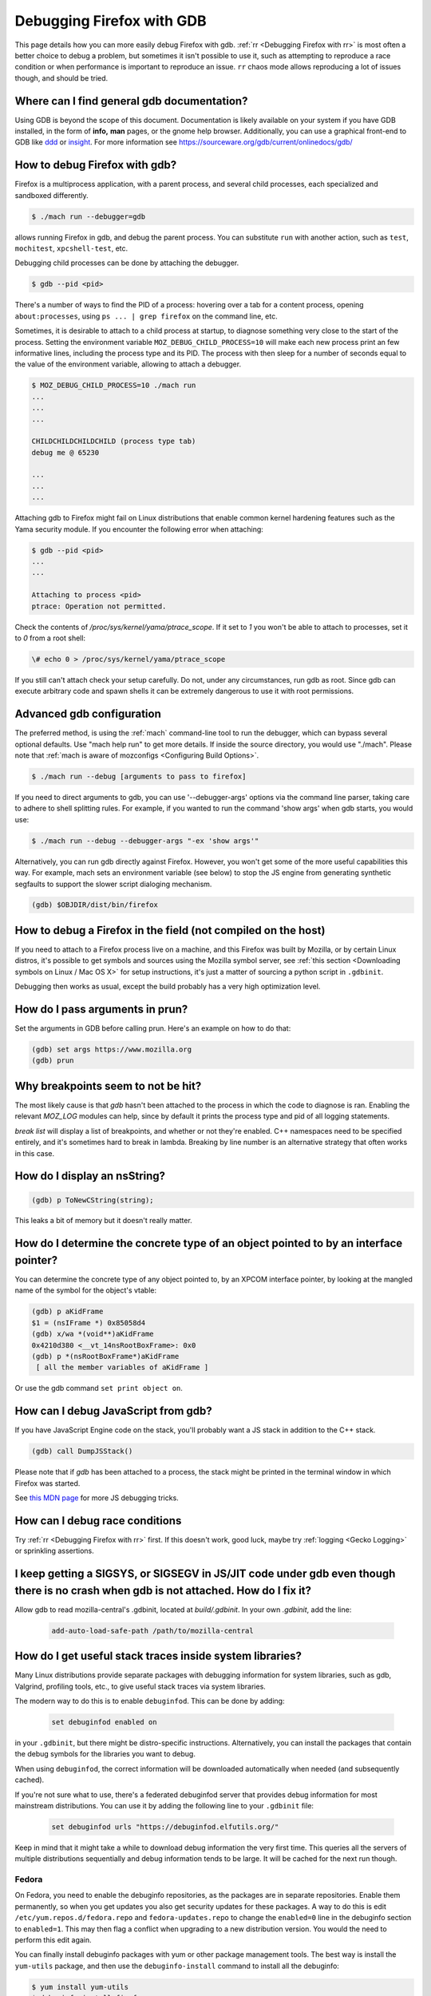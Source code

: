 Debugging Firefox with GDB
==========================

This page details how you can more easily debug Firefox with gdb. :ref:`rr
<Debugging Firefox with rr>` is most often a better choice to debug a problem,
but sometimes it isn't possible to use it, such as attempting to reproduce a
race condition or when performance is important to reproduce an issue. ``rr``
chaos mode allows reproducing a lot of issues though, and should be tried.

Where can I find general gdb documentation?
~~~~~~~~~~~~~~~~~~~~~~~~~~~~~~~~~~~~~~~~~~~

Using GDB is beyond the scope of this document. Documentation is likely
available on your system if you have GDB installed, in the form of
**info,** **man** pages, or the gnome help browser. Additionally, you
can use a graphical front-end to GDB like
`ddd <https://www.gnu.org/software/ddd/>`__ or
`insight <https://sourceware.org/insight/>`__. For more information see
https://sourceware.org/gdb/current/onlinedocs/gdb/

How to debug Firefox with gdb?
~~~~~~~~~~~~~~~~~~~~~~~~~~~~~~

Firefox is a multiprocess application, with a parent process, and several child
processes, each specialized and sandboxed differently.

.. code:: bash

   $ ./mach run --debugger=gdb

allows running Firefox in gdb, and debug the parent process. You can substitute
``run`` with another action, such as ``test``, ``mochitest``, ``xpcshell-test``,
etc.

Debugging child processes can be done by attaching the debugger.

.. code:: bash

   $ gdb --pid <pid>

There's a number of ways to find the PID of a process: hovering over a tab for a
content process, opening ``about:processes``, using ``ps ... | grep firefox`` on
the command line, etc.

Sometimes, it is desirable to attach to a child process at startup, to diagnose
something very close to the start of the process. Setting the environment
variable ``MOZ_DEBUG_CHILD_PROCESS=10`` will make each new process print an few
informative lines, including the process type and its PID. The process with then
sleep for a number of seconds equal to the value of the environment variable,
allowing to attach a debugger.

.. code:: bash

   $ MOZ_DEBUG_CHILD_PROCESS=10 ./mach run
   ...
   ...
   ...

   CHILDCHILDCHILDCHILD (process type tab)
   debug me @ 65230

   ...
   ...
   ...

Attaching gdb to Firefox might fail on Linux distributions that enable common
kernel hardening features such as the Yama security module. If you encounter the
following error when attaching:

.. code:: bash

   $ gdb --pid <pid>
   ...
   ...

   Attaching to process <pid>
   ptrace: Operation not permitted.

Check the contents of `/proc/sys/kernel/yama/ptrace_scope`. If  it set to `1`
you won't be able to attach to processes, set it to `0` from a root shell:

.. code:: bash

  \# echo 0 > /proc/sys/kernel/yama/ptrace_scope

If you still can't attach check your setup carefully. Do not, under any
circumstances, run gdb as root. Since gdb can execute arbitrary code and spawn
shells it can be extremely dangerous to use it with root permissions.


Advanced gdb configuration
~~~~~~~~~~~~~~~~~~~~~~~~~~

The preferred method, is using the
:ref:`mach` command-line tool to run the
debugger, which can bypass several optional defaults. Use "mach help
run" to get more details. If inside the source directory, you would use
"./mach". Please note that
:ref:`mach is aware of mozconfigs <Configuring Build Options>`.

.. code:: bash

   $ ./mach run --debug [arguments to pass to firefox]

If you need to direct arguments to gdb, you can use '--debugger-args'
options via the command line parser, taking care to adhere to shell
splitting rules. For example, if you wanted to run the command 'show
args' when gdb starts, you would use:

.. code:: bash

   $ ./mach run --debug --debugger-args "-ex 'show args'"

Alternatively, you can run gdb directly against Firefox. However, you
won't get some of the more useful capabilities this way. For example,
mach sets an environment variable (see below) to stop the JS engine from
generating synthetic segfaults to support the slower script dialoging
mechanism.

.. code::

   (gdb) $OBJDIR/dist/bin/firefox

How to debug a Firefox in the field (not compiled on the host)
~~~~~~~~~~~~~~~~~~~~~~~~~~~~~~~~~~~~~~~~~~~~~~~~~~~~~~~~~~~~~~

If you need to attach to a Firefox process live on a machine, and this Firefox
was built by Mozilla, or by certain Linux distros, it's possible to get symbols
and sources using the Mozilla symbol server, see :ref:`this section <Downloading
symbols on Linux / Mac OS X>` for setup instructions, it's just a matter of
sourcing a python script in ``.gdbinit``.

Debugging then works as usual, except the build probably has a very high
optimization level.

How do I pass arguments in prun?
~~~~~~~~~~~~~~~~~~~~~~~~~~~~~~~~

Set the arguments in GDB before calling prun. Here's an example on how
to do that:

.. code::

   (gdb) set args https://www.mozilla.org
   (gdb) prun

Why breakpoints seem to not be hit?
~~~~~~~~~~~~~~~~~~~~~~~~~~~~~~~~~~~

The most likely cause is that `gdb` hasn't been attached to the process in which
the code to diagnose is ran. Enabling the relevant `MOZ_LOG` modules can help,
since by default it prints the process type and pid of all logging statements.

`break list` will display a list of breakpoints, and whether or not they're
enabled. C++ namespaces need to be specified entirely, and it's sometimes hard
to break in lambda. Breaking by line number is an alternative strategy that
often works in this case.

How do I display an nsString?
~~~~~~~~~~~~~~~~~~~~~~~~~~~~~

.. code::

   (gdb) p ToNewCString(string);

This leaks a bit of memory but it doesn't really matter.

How do I determine the concrete type of an object pointed to by an interface pointer?
~~~~~~~~~~~~~~~~~~~~~~~~~~~~~~~~~~~~~~~~~~~~~~~~~~~~~~~~~~~~~~~~~~~~~~~~~~~~~~~~~~~~~

You can determine the concrete type of any object pointed to, by an
XPCOM interface pointer, by looking at the mangled name of the symbol
for the object's vtable:

.. code::

   (gdb) p aKidFrame
   $1 = (nsIFrame *) 0x85058d4
   (gdb) x/wa *(void**)aKidFrame
   0x4210d380 <__vt_14nsRootBoxFrame>: 0x0
   (gdb) p *(nsRootBoxFrame*)aKidFrame
    [ all the member variables of aKidFrame ]

Or use the gdb command ``set print object on``.

How can I debug JavaScript from gdb?
~~~~~~~~~~~~~~~~~~~~~~~~~~~~~~~~~~~~

If you have JavaScript Engine code on the stack, you'll probably want a
JS stack in addition to the C++ stack.

.. code::

   (gdb) call DumpJSStack()

Please note that if `gdb` has been attached to a process, the stack might be
printed in the terminal window in which Firefox was started.

See
`this MDN page
<https://developer.mozilla.org/en-US/docs/Mozilla/Debugging/Debugging_JavaScript>`__
for more JS debugging tricks.

How can I debug race conditions
~~~~~~~~~~~~~~~~~~~~~~~~~~~~~~~

Try :ref:`rr <Debugging Firefox with rr>` first. If this doesn't work, good
luck, maybe try :ref:`logging <Gecko Logging>` or sprinkling assertions.

I keep getting a SIGSYS, or SIGSEGV in JS/JIT code under gdb even though there is no crash when gdb is not attached.  How do I fix it?
~~~~~~~~~~~~~~~~~~~~~~~~~~~~~~~~~~~~~~~~~~~~~~~~~~~~~~~~~~~~~~~~~~~~~~~~~~~~~~~~~~~~~~~~~~~~~~~~~~~~~~~~~~~~~~~~~~~~~~~~~~~~~~~~~~~~~~

Allow gdb to read mozilla-central's .gdbinit, located at `build/.gdbinit`. In
your own `.gdbinit`, add the line:

  .. code::

     add-auto-load-safe-path /path/to/mozilla-central

How do I get useful stack traces inside system libraries?
~~~~~~~~~~~~~~~~~~~~~~~~~~~~~~~~~~~~~~~~~~~~~~~~~~~~~~~~~

Many Linux distributions provide separate packages with debugging
information for system libraries, such as gdb, Valgrind, profiling
tools, etc., to give useful stack traces via system libraries.

The modern way to do this is to enable ``debuginfod``. This can be done by adding:

  .. code::

    set debuginfod enabled on

in your ``.gdbinit``, but there might be distro-specific instructions.
Alternatively, you can install the packages that contain the debug symbols for
the libraries you want to debug.

When using ``debuginfod``, the correct information will be downloaded
automatically when needed (and subsequently cached).

If you're not sure what to use, there's a federated debuginfod server that
provides debug information for most mainstream distributions. You can use it
by adding the following line to your ``.gdbinit`` file:

  .. code::

    set debuginfod urls "https://debuginfod.elfutils.org/"

Keep in mind that it might take a while to download debug information the
very first time. This queries all the servers of multiple distributions
sequentially and debug information tends to be large. It will be cached for the
next run though.

Fedora
^^^^^^

On Fedora, you need to enable the debuginfo repositories, as the
packages are in separate repositories. Enable them permanently, so when
you get updates you also get security updates for these packages. A way
to do this is edit ``/etc/yum.repos.d/fedora.repo`` and
``fedora-updates.repo`` to change the ``enabled=0`` line in the
debuginfo section to ``enabled=1``. This may then flag a conflict when
upgrading to a new distribution version. You would the need to perform
this edit again.

You can finally install debuginfo packages with yum or other package
management tools. The best way is install the ``yum-utils`` package, and
then use the ``debuginfo-install`` command to install all the debuginfo:

.. code:: bash

   $ yum install yum-utils
   $ debuginfo-install firefox

This can be done manually using:

.. code:: bash

    $ yum install GConf2-debuginfo ORBit2-debuginfo atk-debuginfo \
    cairo-debuginfo dbus-debuginfo expat-debuginfo \
    fontconfig-debuginfo freetype-debuginfo gcc-debuginfo glib2-debuginfo \
    glibc-debuginfo gnome-vfs2-debuginfo gtk2-debuginfo gtk2-engines-debuginfo \
    hal-debuginfo libX11-debuginfo libXcursor-debuginfo libXext-debuginfo \
    libXfixes-debuginfo libXft-debuginfo libXi-debuginfo libXinerama-debuginfo \
    libXrender-debuginfo libbonobo-debuginfo libgnome-debuginfo \
    libselinux-debuginfo pango-debuginfo popt-debuginfo scim-bridge-debuginfo

Disabling multiprocess
~~~~~~~~~~~~~~~~~~~~~~

``mach run`` and ``mach test`` both accept a ``--disable-e10s`` argument. Some
debuggers can't catch child-process crashes without it. This is sometimes a
viable alternative to attaching, but these days it changes enough thing that
it's not always a usable option.

See also
~~~~~~~~~


-  `Mike Conley's blog post <https://mikeconley.ca/blog/2014/04/25/electrolysis-debugging-child-processes-of-content-for-make-benefit-glorious-browser-of-firefox>`__
-  `Performance tools <https://wiki.mozilla.org/Performance:Tools>`__
-  `Fun with
   gdb <https://blog.mozilla.com/sfink/2011/02/22/fun-with-gdb/>`__ by
   Steve Fink
